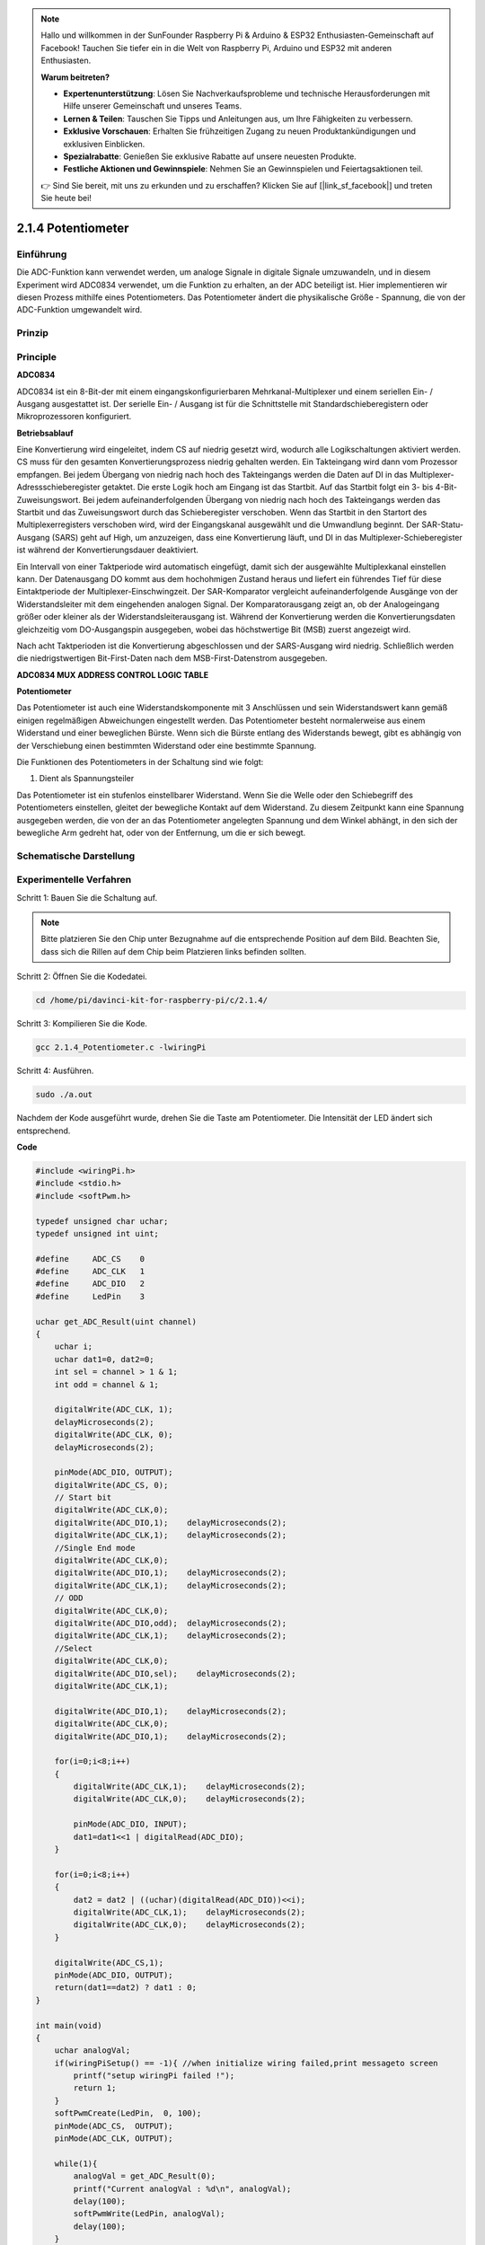 .. note::

    Hallo und willkommen in der SunFounder Raspberry Pi & Arduino & ESP32 Enthusiasten-Gemeinschaft auf Facebook! Tauchen Sie tiefer ein in die Welt von Raspberry Pi, Arduino und ESP32 mit anderen Enthusiasten.

    **Warum beitreten?**

    - **Expertenunterstützung**: Lösen Sie Nachverkaufsprobleme und technische Herausforderungen mit Hilfe unserer Gemeinschaft und unseres Teams.
    - **Lernen & Teilen**: Tauschen Sie Tipps und Anleitungen aus, um Ihre Fähigkeiten zu verbessern.
    - **Exklusive Vorschauen**: Erhalten Sie frühzeitigen Zugang zu neuen Produktankündigungen und exklusiven Einblicken.
    - **Spezialrabatte**: Genießen Sie exklusive Rabatte auf unsere neuesten Produkte.
    - **Festliche Aktionen und Gewinnspiele**: Nehmen Sie an Gewinnspielen und Feiertagsaktionen teil.

    👉 Sind Sie bereit, mit uns zu erkunden und zu erschaffen? Klicken Sie auf [|link_sf_facebook|] und treten Sie heute bei!

.. _py_pot:

2.1.4 Potentiometer
===================

Einführung
------------

Die ADC-Funktion kann verwendet werden, um analoge Signale in digitale Signale umzuwandeln, 
und in diesem Experiment wird ADC0834 verwendet, um die Funktion zu erhalten, an der ADC beteiligt ist. 
Hier implementieren wir diesen Prozess mithilfe eines Potentiometers. 
Das Potentiometer ändert die physikalische Größe - Spannung, die von der ADC-Funktion umgewandelt wird.

Prinzip
---------------

.. image:: ../img/list_2.1.4_potentiometer.png


Principle
---------

**ADC0834**

ADC0834 ist ein 8-Bit-der mit einem eingangskonfigurierbaren Mehrkanal-Multiplexer und einem seriellen Ein- / Ausgang ausgestattet ist. 
Der serielle Ein- / Ausgang ist für die Schnittstelle mit Standardschieberegistern oder Mikroprozessoren konfiguriert.

.. image:: ../img/image309.png


**Betriebsablauf**

Eine Konvertierung wird eingeleitet, indem CS auf niedrig gesetzt wird, 
wodurch alle Logikschaltungen aktiviert werden. 
CS muss für den gesamten Konvertierungsprozess niedrig gehalten werden. 
Ein Takteingang wird dann vom Prozessor empfangen. 
Bei jedem Übergang von niedrig nach hoch des Takteingangs werden die Daten auf DI in das Multiplexer-Adressschieberegister getaktet. Die erste Logik hoch am Eingang ist das Startbit. Auf das Startbit folgt ein 3- bis 4-Bit-Zuweisungswort. Bei jedem aufeinanderfolgenden Übergang von niedrig nach hoch des Takteingangs werden das Startbit und das Zuweisungswort durch das Schieberegister verschoben. Wenn das Startbit in den Startort des Multiplexerregisters verschoben wird, wird der Eingangskanal ausgewählt und die Umwandlung beginnt. Der SAR-Statu-Ausgang (SARS) geht auf High, um anzuzeigen, dass eine Konvertierung läuft, und DI in das Multiplexer-Schieberegister ist während der Konvertierungsdauer deaktiviert.

Ein Intervall von einer Taktperiode wird automatisch eingefügt, 
damit sich der ausgewählte Multiplexkanal einstellen kann. 
Der Datenausgang DO kommt aus dem hochohmigen Zustand heraus und liefert ein führendes Tief für diese Eintaktperiode der Multiplexer-Einschwingzeit. 
Der SAR-Komparator vergleicht aufeinanderfolgende Ausgänge von der Widerstandsleiter mit dem eingehenden analogen Signal. Der Komparatorausgang zeigt an, ob der Analogeingang größer oder kleiner als der Widerstandsleiterausgang ist. Während der Konvertierung werden die Konvertierungsdaten gleichzeitig vom DO-Ausgangspin ausgegeben, wobei das höchstwertige Bit (MSB) zuerst angezeigt wird.

Nach acht Taktperioden ist die Konvertierung abgeschlossen und der SARS-Ausgang wird niedrig. 
Schließlich werden die niedrigstwertigen Bit-First-Daten nach dem MSB-First-Datenstrom ausgegeben.

.. image:: ../img/image175.png
    :width: 800
    :align: center


**ADC0834 MUX ADDRESS CONTROL LOGIC TABLE**

.. image:: ../img/image176.png
    :width: 800
    :align: center


**Potentiometer**


Das Potentiometer ist auch eine Widerstandskomponente mit 3 Anschlüssen und sein Widerstandswert kann gemäß einigen regelmäßigen Abweichungen eingestellt werden. 
Das Potentiometer besteht normalerweise aus einem Widerstand und einer beweglichen Bürste. 
Wenn sich die Bürste entlang des Widerstands bewegt, 
gibt es abhängig von der Verschiebung einen bestimmten Widerstand oder eine bestimmte Spannung.

.. image:: ../img/image310.png
    :width: 300
    :align: center


Die Funktionen des Potentiometers in der Schaltung sind wie folgt:

1. Dient als Spannungsteiler

Das Potentiometer ist ein stufenlos einstellbarer Widerstand. 
Wenn Sie die Welle oder den Schiebegriff des Potentiometers einstellen, 
gleitet der bewegliche Kontakt auf dem Widerstand. 
Zu diesem Zeitpunkt kann eine Spannung ausgegeben werden, 
die von der an das Potentiometer angelegten Spannung und dem Winkel abhängt, 
in den sich der bewegliche Arm gedreht hat, oder von der Entfernung, um die er sich bewegt.

Schematische Darstellung
---------------------------------------

.. image:: ../img/image311.png


.. image:: ../img/image312.png


Experimentelle Verfahren
-----------------------------------------------

Schritt 1: Bauen Sie die Schaltung auf.

.. image:: ../img/image180.png
    :width: 800



.. note::
    Bitte platzieren Sie den Chip unter Bezugnahme auf die entsprechende Position auf dem Bild. 
    Beachten Sie, dass sich die Rillen auf dem Chip beim Platzieren links befinden sollten.


Schritt 2: Öffnen Sie die Kodedatei.

.. raw:: html

   <run></run>

.. code-block::

    cd /home/pi/davinci-kit-for-raspberry-pi/c/2.1.4/

Schritt 3: Kompilieren Sie die Kode.

.. raw:: html

   <run></run>

.. code-block::

    gcc 2.1.4_Potentiometer.c -lwiringPi

Schritt 4: Ausführen.

.. raw:: html

   <run></run>

.. code-block::

    sudo ./a.out

Nachdem der Kode ausgeführt wurde, drehen Sie die Taste am Potentiometer. 
Die Intensität der LED ändert sich entsprechend.

**Code**

.. code-block:: c

    #include <wiringPi.h>
    #include <stdio.h>
    #include <softPwm.h>

    typedef unsigned char uchar;
    typedef unsigned int uint;

    #define     ADC_CS    0
    #define     ADC_CLK   1
    #define     ADC_DIO   2
    #define     LedPin    3

    uchar get_ADC_Result(uint channel)
    {
        uchar i;
        uchar dat1=0, dat2=0;
        int sel = channel > 1 & 1;
        int odd = channel & 1;

        digitalWrite(ADC_CLK, 1);
        delayMicroseconds(2);
        digitalWrite(ADC_CLK, 0);
        delayMicroseconds(2);

        pinMode(ADC_DIO, OUTPUT);
        digitalWrite(ADC_CS, 0);
        // Start bit
        digitalWrite(ADC_CLK,0);
        digitalWrite(ADC_DIO,1);    delayMicroseconds(2);
        digitalWrite(ADC_CLK,1);    delayMicroseconds(2);
        //Single End mode
        digitalWrite(ADC_CLK,0);
        digitalWrite(ADC_DIO,1);    delayMicroseconds(2);
        digitalWrite(ADC_CLK,1);    delayMicroseconds(2);
        // ODD
        digitalWrite(ADC_CLK,0);
        digitalWrite(ADC_DIO,odd);  delayMicroseconds(2);
        digitalWrite(ADC_CLK,1);    delayMicroseconds(2);
        //Select
        digitalWrite(ADC_CLK,0);
        digitalWrite(ADC_DIO,sel);    delayMicroseconds(2);
        digitalWrite(ADC_CLK,1);

        digitalWrite(ADC_DIO,1);    delayMicroseconds(2);
        digitalWrite(ADC_CLK,0);
        digitalWrite(ADC_DIO,1);    delayMicroseconds(2);

        for(i=0;i<8;i++)
        {
            digitalWrite(ADC_CLK,1);    delayMicroseconds(2);
            digitalWrite(ADC_CLK,0);    delayMicroseconds(2);

            pinMode(ADC_DIO, INPUT);
            dat1=dat1<<1 | digitalRead(ADC_DIO);
        }

        for(i=0;i<8;i++)
        {
            dat2 = dat2 | ((uchar)(digitalRead(ADC_DIO))<<i);
            digitalWrite(ADC_CLK,1);    delayMicroseconds(2);
            digitalWrite(ADC_CLK,0);    delayMicroseconds(2);
        }

        digitalWrite(ADC_CS,1);
        pinMode(ADC_DIO, OUTPUT);
        return(dat1==dat2) ? dat1 : 0;
    }

    int main(void)
    {
        uchar analogVal;
        if(wiringPiSetup() == -1){ //when initialize wiring failed,print messageto screen
            printf("setup wiringPi failed !");
            return 1;
        }
        softPwmCreate(LedPin,  0, 100);
        pinMode(ADC_CS,  OUTPUT);
        pinMode(ADC_CLK, OUTPUT);

        while(1){
            analogVal = get_ADC_Result(0);
            printf("Current analogVal : %d\n", analogVal);
            delay(100);
            softPwmWrite(LedPin, analogVal);
            delay(100);
        }
        return 0;
    }

**Code Erklärung**

.. code-block:: c

    #define     ADC_CS    0
    #define     ADC_CLK   1
    #define     ADC_DIO   2
    #define     LedPin    3

Definieren Sie CS, CLK, DIO von ADC0834 und verbinden Sie sie mit GPIO0, 
GPIO1 bzw. GPIO2. Schließen Sie dann die LED an GPIO3 an.

.. code-block:: c

    uchar get_ADC_Result(uint channel)
    {
        uchar i;
        uchar dat1=0, dat2=0;
        int sel = channel > 1 & 1;
        int odd = channel & 1;

        digitalWrite(ADC_CLK, 1);
        delayMicroseconds(2);
        digitalWrite(ADC_CLK, 0);
        delayMicroseconds(2);

        pinMode(ADC_DIO, OUTPUT);
        digitalWrite(ADC_CS, 0);
        // Start bit
        digitalWrite(ADC_CLK,0);
        digitalWrite(ADC_DIO,1);    delayMicroseconds(2);
        digitalWrite(ADC_CLK,1);    delayMicroseconds(2);
        //Single End mode
        digitalWrite(ADC_CLK,0);
        digitalWrite(ADC_DIO,1);    delayMicroseconds(2);
        digitalWrite(ADC_CLK,1);    delayMicroseconds(2);
        // ODD
        digitalWrite(ADC_CLK,0);
        digitalWrite(ADC_DIO,odd);  delayMicroseconds(2);
        digitalWrite(ADC_CLK,1);    delayMicroseconds(2);
        //Select
        digitalWrite(ADC_CLK,0);
        digitalWrite(ADC_DIO,sel);    delayMicroseconds(2);
        digitalWrite(ADC_CLK,1);

        digitalWrite(ADC_DIO,1);    delayMicroseconds(2);
        digitalWrite(ADC_CLK,0);
        digitalWrite(ADC_DIO,1);    delayMicroseconds(2);
        for(i=0;i<8;i++)
        {
            digitalWrite(ADC_CLK,1);    delayMicroseconds(2);
            digitalWrite(ADC_CLK,0);    delayMicroseconds(2);

            pinMode(ADC_DIO, INPUT);
            dat1=dat1<<1 | digitalRead(ADC_DIO);
        }

        for(i=0;i<8;i++)
        {
            dat2 = dat2 | ((uchar)(digitalRead(ADC_DIO))<<i);
            digitalWrite(ADC_CLK,1);    delayMicroseconds(2);
            digitalWrite(ADC_CLK,0);    delayMicroseconds(2);
        }

        digitalWrite(ADC_CS,1);
        pinMode(ADC_DIO, OUTPUT);
        return(dat1==dat2) ? dat1 : 0;
    }

Es gibt eine Funktion von ADC0834, 
um die Analog-Digital-Wandlung zu erhalten. Der spezifische Workflow lautet wie folgt:

.. code-block:: c

    digitalWrite(ADC_CS, 0);

Stellen Sie CS auf einen niedrigen Wert ein und aktivieren Sie die AD-Konvertierung.



.. code-block:: c

    // Start bit
    digitalWrite(ADC_CLK,0);
    digitalWrite(ADC_DIO,1);    delayMicroseconds(2);
    digitalWrite(ADC_CLK,1);    delayMicroseconds(2);

Wenn der Übergang von niedrig zu hoch des Takteingangs zum ersten Mal auftritt, 
setzen Sie DIO als Startbit auf 1. In den folgenden drei Schritten gibt es 3 Zuweisungswörter.

.. code-block:: c

    //Single End mode
    digitalWrite(ADC_CLK,0);
    igitalWrite(ADC_DIO,1);    delayMicroseconds(2);
    gitalWrite(ADC_CLK,1);    delayMicroseconds(2);

Sobald der von niedrig zu hoch Übergang des Takteingangs zum zweiten Mal erfolgt, 
setzen Sie DIO auf 1 und wählen Sie den SGL-Modus.

.. code-block:: c

    // ODD
    digitalWrite(ADC_CLK,0);
    digitalWrite(ADC_DIO,odd);  delayMicroseconds(2);
    digitalWrite(ADC_CLK,1);    delayMicroseconds(2);

Einmal zum dritten Mal auftritt, wird der Wert von DIO durch die Variable **odd** gesteuert.

.. code-block:: c

    //Select
    digitalWrite(ADC_CLK,0);
    digitalWrite(ADC_DIO,sel);    delayMicroseconds(2);
    digitalWrite(ADC_CLK,1);



Wenn der Impuls von CLK zum vierten Mal von einem niedrigen auf einen hohen Niveau umgewandelt wird, 
wird der Wert von DIO durch die Variable **sel** gesteuert.

Unter der Bedingung, dass ``channel=0`` , ``sel=0`` , ``odd=0`` ist, 
lauten die Betriebsformeln bezüglich **sel** und **odd** wie folgt:

.. code-block:: c

    int sel = channel > 1 & 1;
    int odd = channel & 1;

Wenn die Bedingung erfüllt ist, dass ``channel=1`` , ``sel=0`` , ``odd=1`` ist, lesen Sie bitte die folgende Adresssteuerungslogiktabelle. 
Hier wird CH1 gewählt und das Startbit wird in den Startort des Multiplexerregisters verschoben und die Umwandlung beginnt.

.. image:: ../img/image313.png


.. code-block:: c

    digitalWrite(ADC_DIO,1);    delayMicroseconds(2);
    digitalWrite(ADC_CLK,0);
    digitalWrite(ADC_DIO,1);    delayMicroseconds(2);

Hier setzen Sie DIO zweimal auf 1, bitte ignorieren Sie es.

.. code-block:: c

    for(i=0;i<8;i++)
        {
            digitalWrite(ADC_CLK,1);    delayMicroseconds(2);
            digitalWrite(ADC_CLK,0);    delayMicroseconds(2);

            pinMode(ADC_DIO, INPUT);
            dat1=dat1<<1 | digitalRead(ADC_DIO);
        }

Stellen Sie in der ersten ``for()`` - Anweisung DIO in den Eingangsmodus, sobald der fünfte Impuls von CLK von einem hohen Niveau in einen niedrigen Niveau umgewandelt wurde. Dann beginnt die Konvertierung und der konvertierte Wert wird in der Variablen ``dat1`` gespeichert. 
Nach acht Taktperioden ist die Konvertierung abgeschlossen.

.. code-block:: c

    for(i=0;i<8;i++)
        {
            dat2 = dat2 | ((uchar)(digitalRead(ADC_DIO))<<i);
            digitalWrite(ADC_CLK,1);    delayMicroseconds(2);
            digitalWrite(ADC_CLK,0);    delayMicroseconds(2);
        }

Geben Sie in der zweiten ``for()`` - Anweisung die konvertierten Werte nach weiteren acht Taktperioden über DO aus und speichern Sie sie in der Variablen ``dat2`` .

.. code-block:: c

    digitalWrite(ADC_CS,1);
    pinMode(ADC_DIO, OUTPUT);
    return(dat1==dat2) ? dat1 : 0;

``return(dat1==dat2) ? dat1 : 0`` wird verwendet, um den während der Konvertierung erhaltenen Wert mit dem Ausgabewert zu vergleichen. Wenn sie gleich sind, geben Sie den Konvertierungswert dat1 aus. Andernfalls wird 0 ausgegeben. Hier ist der Workflow von ADC0834 abgeschlossen.

.. code-block:: c

    softPwmCreate(LedPin,  0, 100);

Die Funktion besteht darin, mithilfe von Software einen PWM-Pin, 
LedPin, zu erstellen, dann die anfängliche Impulsbreite auf 0 zu setzen und die PWM-Periode 100 x 100us zu betragen.

.. code-block:: c

    while(1){
            analogVal = get_ADC_Result(0);
            printf("Current analogVal : %d\n", analogVal);
            softPwmWrite(LedPin, analogVal);
            delay(100);
        }

Lesen Sie im Hauptprogramm den Wert von Kanal 0 ab, 
der mit einem Potentiometer verbunden wurde. 
Speichern Sie den Wert in der Variablen ``analogVal`` und schreiben Sie ihn in LedPin. 
Jetzt können Sie sehen, wie sich die Helligkeit der LED mit dem Wert des Potentiometers ändert.

